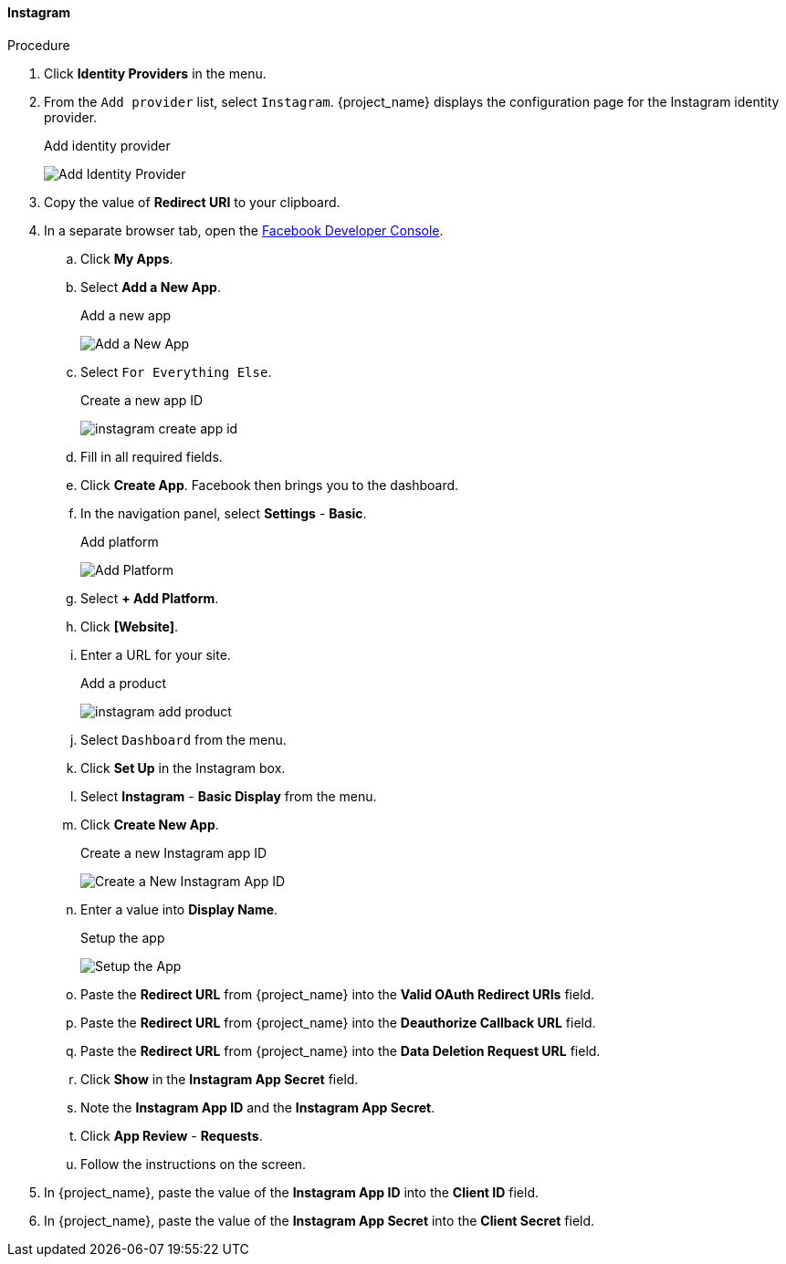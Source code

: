 
==== Instagram

.Procedure
. Click *Identity Providers* in the menu.
. From the `Add provider` list, select `Instagram`. {project_name} displays the configuration page for the Instagram identity provider.
+
.Add identity provider
image:{project_images}/instagram-add-identity-provider.png[Add Identity Provider]
. Copy the value of *Redirect URI* to your clipboard.
. In a separate browser tab, open the https://developers.facebook.com/[Facebook Developer Console].
.. Click *My Apps*.
.. Select *Add a New App*.
+
.Add a new app
image:images/instagram-add-new-app.png[Add a New App]
+
.. Select `For Everything Else`.
+
.Create a new app ID
image:images/instagram-create-app-id.png[]
+
.. Fill in all required fields. 
.. Click *Create App*. Facebook then brings you to the dashboard.
.. In the navigation panel, select *Settings* - *Basic*.
+
.Add platform
image:images/instagram-add-platform.png[Add Platform]
+
.. Select *+ Add Platform*.
.. Click *[Website]*.
.. Enter a URL for your site.
+
.Add a product
image:images/instagram-add-product.png[]
+
.. Select `Dashboard` from the menu.
.. Click *Set Up* in the Instagram box. 
.. Select *Instagram* - *Basic Display* from the menu.
.. Click *Create New App*.
+
.Create a new Instagram app ID
image:images/instagram-create-instagram-app-id.png[Create a New Instagram App ID]
+
.. Enter a value into *Display Name*.
+
.Setup the app
image:images/instagram-app-settings.png[Setup the App]
+
.. Paste the *Redirect URL* from {project_name} into the *Valid OAuth Redirect URIs* field.
.. Paste the *Redirect URL* from {project_name} into the *Deauthorize Callback URL* field.
.. Paste the *Redirect URL* from {project_name} into the *Data Deletion Request URL* field.
.. Click *Show* in the *Instagram App Secret* field.
.. Note the *Instagram App ID* and the *Instagram App Secret*.
.. Click *App Review* - *Requests*.
.. Follow the instructions on the screen.
. In {project_name}, paste the value of the *Instagram App ID* into the *Client ID* field.
. In {project_name}, paste the value of the *Instagram App Secret* into the *Client Secret* field.
ifeval::[{project_community}==true]
. Click *Add*.
endif::[]
ifeval::[{project_product}==true]
. Click *Save*.
endif::[]

